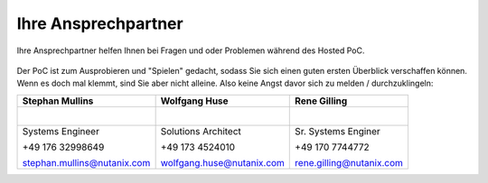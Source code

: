 .. _trainer:

---------------------
Ihre Ansprechpartner
---------------------

Ihre Ansprechpartner helfen Ihnen bei Fragen und oder Problemen während des Hosted PoC.

.. figure:: images/bootcamp.png

Der PoC ist zum Ausprobieren und "Spielen" gedacht, sodass Sie sich einen guten ersten Überblick verschaffen können.
Wenn es doch mal klemmt, sind Sie aber nicht alleine. Also keine Angst davor sich zu melden / durchzuklingeln:


+----------------------------------+-----------------------------------+-----------------------------------+
| Stephan Mullins                  | Wolfgang Huse                     | Rene Gilling                      |
+==================================+===================================+===================================+
| .. figure:: images/smullins.png  | .. figure:: images/whuse.png      |.. figure:: images/rgilling.png    |
|    :width: 200px                 |    :width: 200px                  |   :width: 200px                   |
|    :align: left                  |    :align: left                   |   :align: left                    |
+----------------------------------+-----------------------------------+-----------------------------------+
| Systems Engineer                 | Solutions Architect               | Sr. Systems Enginer               |
|                                  |                                   |                                   |
| +49 176 32998649                 | +49 173 4524010                   | +49 170 7744772                   |
|                                  |                                   |                                   |
| stephan.mullins@nutanix.com      | wolfgang.huse@nutanix.com         | rene.gilling@nutanix.com          |
|                                  |                                   |                                   |
+----------------------------------+-----------------------------------+-----------------------------------+
